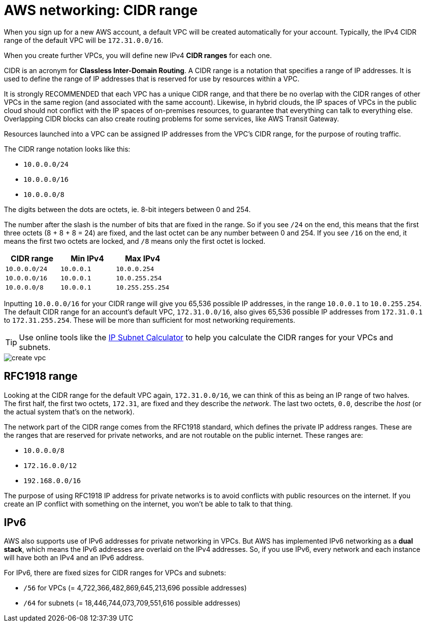 = AWS networking: CIDR range

When you sign up for a new AWS account, a default VPC will be created automatically for your account. Typically, the IPv4 CIDR range of the default VPC will be `172.31.0.0/16`.

When you create further VPCs, you will define new IPv4 *CIDR ranges* for each one.

CIDR is an acronym for *Classless Inter-Domain Routing*. A CIDR range is a notation that specifies a range of IP addresses. It is used to define the range of IP addresses that is reserved for use by resources within a VPC.

It is strongly RECOMMENDED that each VPC has a unique CIDR range, and that there be no overlap with the CIDR ranges of other VPCs in the same region (and associated with the same account). Likewise, in hybrid clouds, the IP spaces of VPCs in the public cloud should not conflict with the IP spaces of on-premises resources, to guarantee that everything can talk to everything else. Overlapping CIDR blocks can also create routing problems for some services, like AWS Transit Gateway.

Resources launched into a VPC can be assigned IP addresses from the VPC's CIDR range, for the purpose of routing traffic.

The CIDR range notation looks like this:

* `10.0.0.0/24`
* `10.0.0.0/16`
* `10.0.0.0/8`

The digits between the dots are octets, ie. 8-bit integers between 0 and 254.

The number after the slash is the number of bits that are fixed in the range. So if you see `/24` on the end, this means that the first three octets (8 + 8 + 8 = 24) are fixed, and the last octet can be any number between 0 and 254. If you see `/16` on the end, it means the first two octets are locked, and `/8` means only the first octet is locked.

|===
|CIDR range |Min IPv4 |Max IPv4

|`10.0.0.0/24`
|`10.0.0.1`
|`10.0.0.254`

|`10.0.0.0/16`
|`10.0.0.1`
|`10.0.255.254`

|`10.0.0.0/8`
|`10.0.0.1`
|`10.255.255.254`
|===

Inputting `10.0.0.0/16` for your CIDR range will give you 65,536 possible IP addresses, in the range `10.0.0.1` to `10.0.255.254`. The default CIDR range for an account's default VPC, `172.31.0.0/16`, also gives 65,536 possible IP addresses from `172.31.0.1` to `172.31.255.254`. These will be more than sufficient for most networking requirements.

[TIP]
======
Use online tools like the https://www.calculator.net/ip-subnet-calculator.html[IP Subnet Calculator] to help you calculate the CIDR ranges for your VPCs and subnets.
======

image::../_/create-vpc.png[]

== RFC1918 range

Looking at the CIDR range for the default VPC again, `172.31.0.0/16`, we can think of this as being an IP range of two halves. The first half, the first two octets, `172.31`, are fixed and they describe the _network_. The last two octets, `0.0`, describe the _host_ (or the actual system that's on the network).

The network part of the CIDR range comes from the RFC1918 standard, which defines the private IP address ranges. These are the ranges that are reserved for private networks, and are not routable on the public internet. These ranges are:

* `10.0.0.0/8`
* `172.16.0.0/12`
* `192.168.0.0/16`

The purpose of using RFC1918 IP address for private networks is to avoid conflicts with public resources on the internet. If you create an IP conflict with something on the internet, you won't be able to talk to that thing.

== IPv6

AWS also supports use of IPv6 addresses for private networking in VPCs. But AWS has implemented IPv6 networking as a *dual stack*, which means the IPv6 addresses are overlaid on the IPv4 addresses. So, if you use IPv6, every network and each instance will have both an IPv4 and an IPv6 address.

For IPv6, there are fixed sizes for CIDR ranges for VPCs and subnets:

* `/56` for VPCs (= 4,722,366,482,869,645,213,696 possible addresses)
* `/64` for subnets (= 18,446,744,073,709,551,616 possible addresses)
